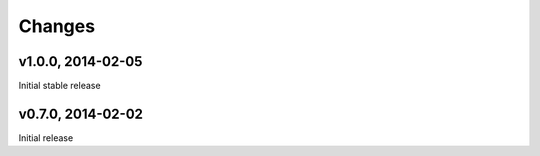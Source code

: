 .. :changelog:

Changes
=======

v1.0.0, 2014-02-05
------------------

Initial stable release

v0.7.0, 2014-02-02
------------------

Initial release

